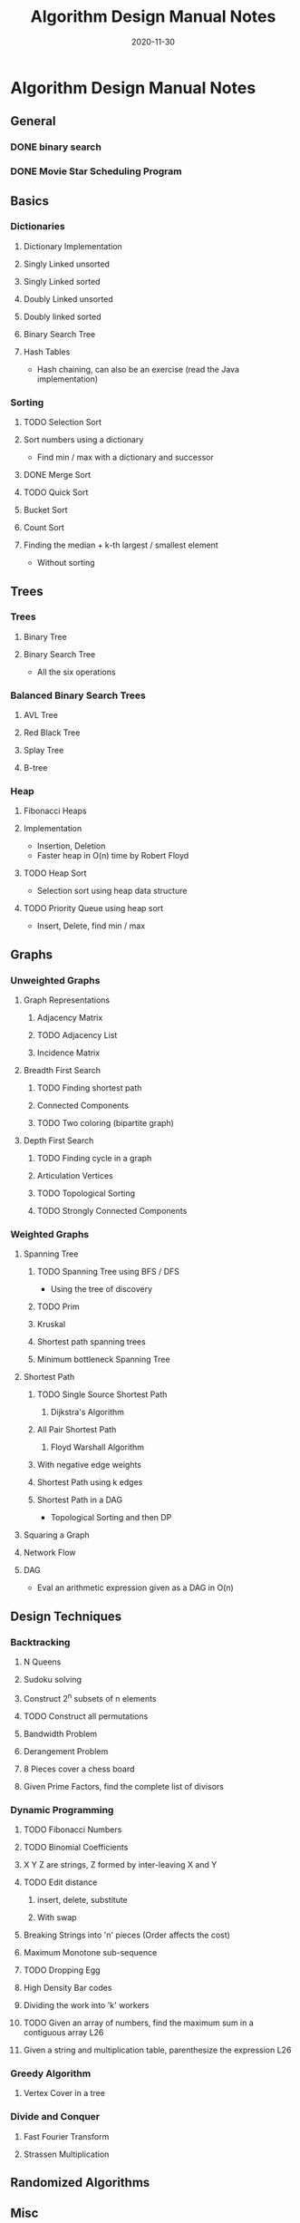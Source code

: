 #+TITLE: Algorithm Design Manual Notes
#+TAGS:
#+DATE: 2020-11-30
#+STARTUP: hideblocks
#+TODO: TODO(t) PROGRESS(p) WAITING(w) | DONE(d) | CANCELLED(c)
#+OPTIONS: toc:nil
#+FILETAGS: :algo:design_manual:skiena:impl_backlog:
* Algorithm Design Manual Notes
# all the lectures
** General
*** DONE binary search
*** DONE Movie Star Scheduling Program
** Basics
# List of items to implement (preferably: after completing the lecture video series)
*** Dictionaries
# All the six operations (insert, delete, min, max, pred, succ)
**** Dictionary Implementation
**** Singly Linked unsorted
**** Singly Linked sorted
**** Doubly Linked unsorted
**** Doubly linked sorted
**** Binary Search Tree
**** Hash Tables
- Hash chaining, can also be an exercise (read the Java implementation)
*** Sorting
**** TODO Selection Sort
**** Sort numbers using a dictionary
- Find min / max with a dictionary and successor
**** DONE Merge Sort
**** TODO Quick Sort
**** Bucket Sort
**** Count Sort
**** Finding the median + k-th largest / smallest element
- Without sorting
** Trees
*** Trees
**** Binary Tree
**** Binary Search Tree
- All the six operations
*** Balanced Binary Search Trees
# All the six operations (insert, delete, min, max, pred, succ)
**** AVL Tree
**** Red Black Tree
**** Splay Tree
**** B-tree
*** Heap
**** Fibonacci Heaps
**** Implementation
- Insertion, Deletion
- Faster heap in O(n) time by Robert Floyd
**** TODO Heap Sort
- Selection sort using heap data structure
**** TODO Priority Queue using heap sort
- Insert, Delete, find min / max
** Graphs
*** Unweighted Graphs
**** Graph Representations
***** Adjacency Matrix
***** TODO Adjacency List
***** Incidence Matrix
**** Breadth First Search
***** TODO Finding shortest path
***** Connected Components
***** TODO Two coloring (bipartite graph)
**** Depth First Search
***** TODO Finding cycle in a graph
***** Articulation Vertices
***** TODO Topological Sorting
***** TODO Strongly Connected Components
*** Weighted Graphs
**** Spanning Tree
***** TODO Spanning Tree using BFS / DFS
- Using the tree of discovery
***** TODO Prim
***** Kruskal
***** Shortest path spanning trees
***** Minimum bottleneck Spanning Tree
**** Shortest Path
***** TODO Single Source Shortest Path
****** Dijkstra's Algorithm
***** All Pair Shortest Path
****** Floyd Warshall Algorithm
***** With negative edge weights
***** Shortest Path using k edges
***** Shortest Path in a DAG
- Topological Sorting and then DP
**** Squaring a Graph
**** Network Flow
**** DAG
- Eval an arithmetic expression given as a DAG in O(n)
** Design Techniques
*** Backtracking
**** N Queens
**** Sudoku solving
**** Construct 2^n subsets of n elements
**** TODO Construct all permutations
**** Bandwidth Problem
**** Derangement Problem
**** 8 Pieces cover a chess board
**** Given Prime Factors, find the complete list of divisors
*** Dynamic Programming
**** TODO Fibonacci Numbers
**** TODO Binomial Coefficients
**** X Y Z are strings, Z formed by inter-leaving X and Y
**** TODO Edit distance
***** insert, delete, substitute
***** With swap
**** Breaking Strings into 'n' pieces (Order affects the cost)
**** Maximum Monotone sub-sequence
**** TODO Dropping Egg
**** High Density Bar codes
**** Dividing the work into 'k' workers
**** TODO Given an array of numbers, find the maximum sum in a contiguous array :L26:
**** Given a string and multiplication table, parenthesize the expression :L26:
*** Greedy Algorithm
**** Vertex Cover in a tree
*** Divide and Conquer
**** Fast Fourier Transform
**** Strassen Multiplication
** Randomized Algorithms
** Misc
*** Convex Hull Algorithm
** NP Completeness
*** SAT Problem
- 2 SAT
- 3 SAT
*** Traveling Salesman Problem
**** Euclidean Traveling Salesman Problem
*** Integer Partition
*** Vertex Cover
*** Sub-graph Isomorphism
*** Clique
*** Maximum Independent Set
*** Graph Contraction
*** Hamiltonian Path
*** Hamiltonian Cycle
*** Knapsack / Bin packing
** References
- Divide and conquer (Lecture 19.6, 1997)
- Recurrence relations (Lecture 19.7, 1997)
- Skip Lists
